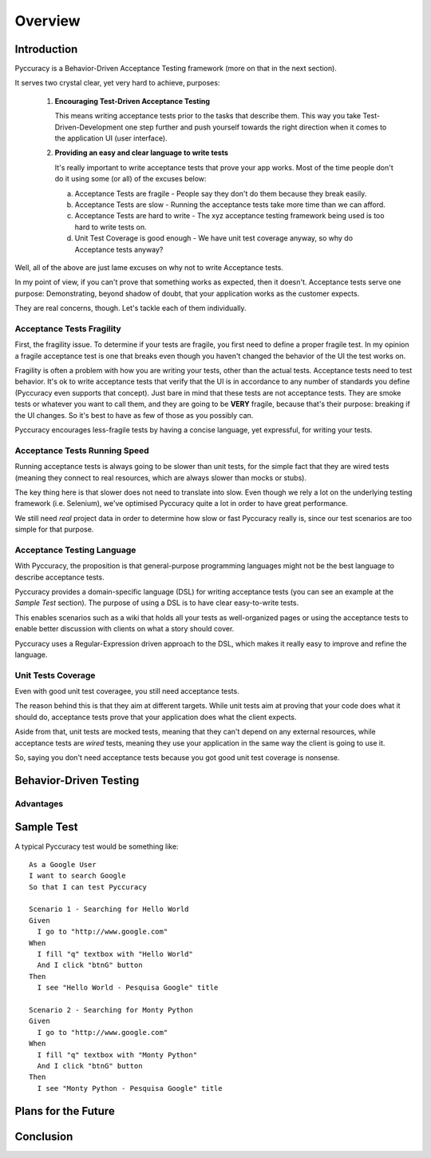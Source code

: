 ========
Overview
========

Introduction
------------

Pyccuracy is a Behavior-Driven Acceptance Testing framework (more on that in the next section).

It serves two crystal clear, yet very hard to achieve, purposes:

    1.  **Encouraging Test-Driven Acceptance Testing**
        
        This means writing acceptance tests prior to the tasks that describe them. 
        This way you take Test-Driven-Development one step further and push yourself 
        towards the right direction when it comes to the application UI (user interface).
        
    2.  **Providing an easy and clear language to write tests**
    
        It's really important to write acceptance tests that prove your app works.
        Most of the time people don't do it using some (or all) of the excuses below:
        
        a. Acceptance Tests are fragile - People say they don't do them because they break easily.
        b. Acceptance Tests are slow - Running the acceptance tests take more time than we can afford.
        c. Acceptance Tests are hard to write - The xyz acceptance testing framework being used is too hard to write tests on.
        d. Unit Test Coverage is good enough - We have unit test coverage anyway, so why do Acceptance tests anyway?
        
Well, all of the above are just lame excuses on why not to write Acceptance tests.
        
In my point of view, if you can't prove that something works as expected, then it doesn't. 
Acceptance tests serve one purpose: Demonstrating, beyond shadow of doubt, that your application 
works as the customer expects.
        
They are real concerns, though. Let's tackle each of them individually.

Acceptance Tests Fragility
==========================

First, the fragility issue. To determine if your tests are fragile, you first need to define a proper fragile test.
In my opinion a fragile acceptance test is one that breaks even though you haven't changed the behavior of the UI
the test works on.

Fragility is often a problem with how you are writing your tests, other than the actual tests.
Acceptance tests need to test behavior. It's ok to write acceptance tests that verify that the UI is in accordance to
any number of standards you define (Pyccuracy even supports that concept). Just bare in mind that these tests
are not acceptance tests. They are smoke tests or whatever you want to call them, and they are going to be **VERY** fragile,
because that's their purpose: breaking if the UI changes. So it's best to have as few of those as you possibly can.

Pyccuracy encourages less-fragile tests by having a concise language, yet expressful, for writing your tests.

Acceptance Tests Running Speed
==============================

Running acceptance tests is always going to be slower than unit tests, for the simple fact that they are wired tests
(meaning they connect to real resources, which are always slower than mocks or stubs).

The key thing here is that slower does not need to translate into slow. Even though we rely a lot
on the underlying testing framework (i.e. Selenium), we've optimised Pyccuracy quite a lot in order to have great performance.

We still need *real* project data in order to determine how slow or fast Pyccuracy really is,
since our test scenarios are too simple for that purpose.

Acceptance Testing Language
===========================

With Pyccuracy, the proposition is that general-purpose programming languages 
might not be the best language to describe acceptance tests.

Pyccuracy provides a domain-specific language (DSL) for
writing acceptance tests (you can see an example at the *Sample Test* section). The purpose of using a DSL
is to have clear easy-to-write tests.

This enables scenarios such as a wiki that holds all your tests as well-organized pages or using the acceptance tests to
enable better discussion with clients on what a story should cover.

Pyccuracy uses a Regular-Expression driven approach to the DSL, which makes it really easy to improve and refine the language.

Unit Tests Coverage
===================

Even with good unit test coveragee, you still need acceptance tests.

The reason behind this is that they aim at different targets. While unit tests aim at proving that your code does
what it should do, acceptance tests prove that your application does what the client expects.

Aside from that, unit tests are mocked tests, meaning that they can't depend on any external resources, while acceptance
tests are *wired* tests, meaning they use your application in the same way the client is going to use it.

So, saying you don't need acceptance tests because you got good unit test coverage is nonsense.

Behavior-Driven Testing
-----------------------

Advantages
==========

Sample Test
-----------

A typical Pyccuracy test would be something like::  

  As a Google User
  I want to search Google
  So that I can test Pyccuracy

  Scenario 1 - Searching for Hello World
  Given
    I go to "http://www.google.com"
  When
    I fill "q" textbox with "Hello World"
    And I click "btnG" button
  Then
    I see "Hello World - Pesquisa Google" title
 
  Scenario 2 - Searching for Monty Python
  Given
    I go to "http://www.google.com"
  When
    I fill "q" textbox with "Monty Python"
    And I click "btnG" button
  Then
    I see "Monty Python - Pesquisa Google" title

Plans for the Future
--------------------

Conclusion
----------

